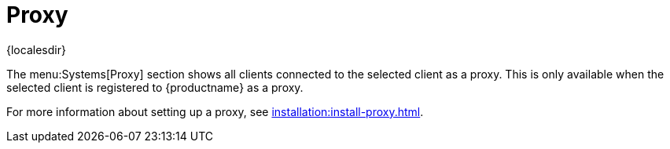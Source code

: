 [[ref-systems-sd-proxy]]
= Proxy

{localesdir} 


The menu:Systems[Proxy] section shows all clients connected to the selected client as a proxy.
This is only available when the selected client is registered to {productname} as a proxy.

For more information about setting up a proxy, see xref:installation:install-proxy.adoc[].